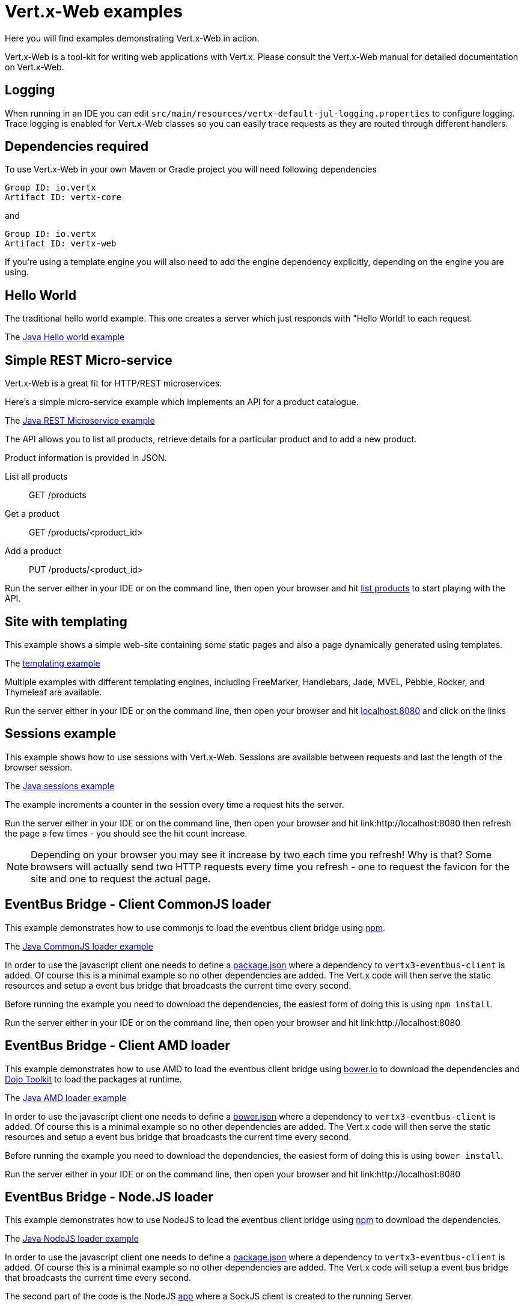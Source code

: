 = Vert.x-Web examples

Here you will find examples demonstrating Vert.x-Web in action.

Vert.x-Web is a tool-kit for writing web applications with Vert.x. Please consult the Vert.x-Web manual for detailed
documentation on Vert.x-Web.

== Logging

When running in an IDE you can edit `src/main/resources/vertx-default-jul-logging.properties` to configure logging.
Trace logging is enabled for Vert.x-Web classes so you can easily trace requests as they are routed through different
handlers.

== Dependencies required

To use Vert.x-Web in your own Maven or Gradle project you will need following dependencies

----
Group ID: io.vertx
Artifact ID: vertx-core
----

and

----
Group ID: io.vertx
Artifact ID: vertx-web
----

If you're using a template engine you will also need to add the engine dependency explicitly, depending on the engine
you are using.

== Hello World

The traditional hello world example. This one creates a server which just responds with "Hello World! to each request.

The link:src/main/java/io/vertx/example/web/helloworld/Server.java[Java Hello world example]

== Simple REST Micro-service

Vert.x-Web is a great fit for HTTP/REST microservices.

Here's a simple micro-service example which implements an API for a product catalogue.

The link:src/main/java/io/vertx/example/web/rest/SimpleREST.java[Java REST Microservice example]

The API allows you to list all products, retrieve details for a particular product and to add a new product.

Product information is provided in JSON.

List all products:: GET /products
Get a product:: GET /products/<product_id>
Add a product:: PUT /products/<product_id>

Run the server either in your IDE or on the command line, then open your browser and hit
link:http://localhost:8080/products[list products] to start playing with the API.

== Site with templating

This example shows a simple web-site containing some static pages and also a page dynamically generated using templates.

The link:src/main/java/io/vertx/example/web/templating/[templating example]

Multiple examples with different templating engines, including FreeMarker, Handlebars, Jade, MVEL, Pebble, Rocker,
and Thymeleaf are available.

Run the server either in your IDE or on the command line, then open your browser and hit
link:http://localhost:8080/[localhost:8080] and click on the links

== Sessions example

This example shows how to use sessions with Vert.x-Web. Sessions are available between requests and last the length of the
browser session.

The link:src/main/java/io/vertx/example/web/sessions/[Java sessions example]

The example increments a counter in the session every time a request hits the server.

Run the server either in your IDE or on the command line, then open your browser and hit
link:http://localhost:8080 then refresh the page a few times - you should see the hit count increase.

NOTE: Depending on your browser you may see it increase by two each time you refresh! Why is that? Some browsers will
actually send two HTTP requests every time you refresh - one to request the favicon for the site and one to request the
actual page.

== EventBus Bridge - Client CommonJS loader

This example demonstrates how to use commonjs to load the eventbus client bridge using link:http://npmjs.com[npm].

The link:src/main/java/io/vertx/example/web/vertxbus/commonjs[Java CommonJS loader example]

In order to use the javascript client one needs to define a link:src/main/java/io/vertx/example/web/vertxbus/commonjs/webroot/package.json[package.json]
where a dependency to `vertx3-eventbus-client` is added. Of course this is a minimal example so no other dependencies
are added. The Vert.x code will then serve the static resources and setup a event bus bridge that broadcasts the current
time every second.

Before running the example you need to download the dependencies, the easiest form of doing this is using `npm install`.

Run the server either in your IDE or on the command line, then open your browser and hit
link:http://localhost:8080

== EventBus Bridge - Client AMD loader

This example demonstrates how to use AMD to load the eventbus client bridge using link:http://bower.io[bower.io] to download the dependencies
and link:http://dojotoolkit.org[Dojo Toolkit] to load the packages at runtime.

The link:src/main/java/io/vertx/example/web/vertxbus/amd[Java AMD loader example]

In order to use the javascript client one needs to define a link:src/main/java/io/vertx/example/web/vertxbus/amd/webroot/bower.json[bower.json]
where a dependency to `vertx3-eventbus-client` is added. Of course this is a minimal example so no other dependencies
are added. The Vert.x code will then serve the static resources and setup a event bus bridge that broadcasts the current
time every second.

Before running the example you need to download the dependencies, the easiest form of doing this is using `bower install`.

Run the server either in your IDE or on the command line, then open your browser and hit
link:http://localhost:8080

== EventBus Bridge - Node.JS loader

This example demonstrates how to use NodeJS to load the eventbus client bridge using link:http://npmjs.com[npm] to download
the dependencies.

The link:src/main/java/io/vertx/example/web/vertxbus/node[Java NodeJS loader example]

In order to use the javascript client one needs to define a link:src/main/java/io/vertx/example/web/vertxbus/node/package.json[package.json]
where a dependency to `vertx3-eventbus-client` is added. Of course this is a minimal example so no other dependencies
are added. The Vert.x code will setup a event bus bridge that broadcasts the current time every second.

The second part of the code is the NodeJS link:src/main/java/io/vertx/example/web/vertxbus/node/index.js[app] where a SockJS
client is created to the running Server.

Before running the example you need to download the dependencies, the easiest form of doing this is using `npm install`.

Run the server either in your IDE or on the command line, then run the node client `npm start`.

== Real-time - client side event bus

This example demonstrates a full duplex connection between the browser and the server side.

The link:src/main/java/io/vertx/example/web/realtime/[Java real-time example]

The connection remains open so you can communicate easily between server and browser or server and browser by just sending
messages over the event bus, like you would on the server side.

It uses the SockJS event bus bridge to effectively extend the Vert.x event bus to the client side so you can
interact with server side event bus services from client side JavaScript. SocksJS gives a WebSocket-like API in client side
JavaScript even if the browser or network doesn't support WebSockets.

This is ideal for so-called _real-time_ web applications where you want quick, responsive communication between server
and client and you're probably rendering the user interface on the client side.

Run the server either in your IDE or on the command line, then open your browser and hit
link:http://localhost:8080

This serves the link:src/main/java/io/vertx/example/web/realtime/webroot/index.html[index page] which contains
some JavaScript which opens an event bus connection to the server.

When the connection is open, a handler is registered on the event bus against the address `news-feed`. When data
arrives in the handler the script just uses some simple JQuery to write the message to the page.

On the server side, in the link:src/main/java/io/vertx/example/web/realtime/Server.java[server] we set a periodic
timer that fires every second and sends a message to the `news-feed` address.

When you get the index page in your browser you should see it update every second as it receives a message.

== Real-time - chat service

This example demonstrates 2-way communication between the client and the server using the event bus bridge
and web sockets.

The link:src/main/java/io/vertx/example/web/chat/Server.java[Java real-time chat example]

The link:src/main/java/io/vertx/example/web/chat/webroot/index.html[index.html] file
bootstraps the vertxbus.js bridge from the client and uses jQuery to handle manipulating
the DOM and registering event handlers.

When you load the index page in a browser, you should see a div for chat messages and
an input field where you can enter your own messages. Typing in the input field and
pressing ENTER will cause the input to be sent via the event bus to the server. The server
will accept the message, prepend it with a timestamp and publish back to all registered
listeners (e.g. All connected clients). Take note of the addInboundPermitted and addOutboundPermitted
settings on the BridgeOptions object to be sure that you authorize the correct messages
to traverse the event bus bridge in the appropriate direction.

To run the example, run `Server.java` in your IDE by right clicking, or at the command line, and point your browser
at link:http://localhost:8080

== Auth example

This example shows a basic static web-site that contains both public pages and pages that are only accessible to
a logged in user.

The link:src/main/java/io/vertx/example/web/auth/[Java auth example]

Requests to paths starting with `/private/` will require login.

The example uses a simple auth service which gets user/password/role information from a properties file
`src/main/resources/vertx-users.properties`.

The type of login used here is redirect login. If a request is made to a private resource and the session isn't already
logged in a redirect will be sent to the browser causing it to load the login page. When the login form is submitted it
is handled by the form login handler which then redirects the browser back to the originally requested resource if login
was successful.

Run the server either in your IDE or on the command line, then open your browser and hit
link:http://localhost:8080 and click around the links

== Cookie example

This example shows a basic user Tracking system based on Cookies. On each page refresh a cookie is incremented with the
number of visits.

The link:src/main/java/io/vertx/example/web/cookie/[Java cookie example]

== CORS example

This example shows how to setup the CORS Handler. Cross-origin resource sharing (CORS) is a mechanism that allows
restricted resources (e.g. fonts, JavaScript, etc.) on a web page to be requested from another domain outside the domain
from which the resource originated.

The link:src/main/java/io/vertx/example/web/cors/[Java cors example]

CORS requests fall in two types, request that require a pre-flight check and requests that do not require it. HTTP GET
does not require such a check while other HTTP verbs do. When the CORS handler is active the `Origin` header is checked
to allow, disallow the request.

In order to run the example, you need to download the 2 example HTML pages and run them from your hard disk. If you are
using a modern browser when clicking on the links they will pop up the download pop-up, however this might not work for
older browsers.

If the CORS Handler is not present, then only the no preflight check call will work, since the browser will disallow the
POST.

Run the server either in your IDE or on the command line, then open your browser and hit
link:http://localhost:8080 and click around the links

== Upload example

This example shows a basic HTML form file upload and returns the upload metadata.

The link:src/main/java/io/vertx/example/web/upload/[Java upload example]

The home request will return a HTML form with a simple input type file and will upload the file in multipart encoding.
On submit the file will be handled by the `BodyHandler` and be available in the `RoutingContext` using the getter
`fileUploads`.

== HTML Form example

This example shows a basic HTML form web-site and a backend end point that just returns an customizable hello world
message.

The link:src/main/java/io/vertx/example/web/form/[Java form example]

Run the server either in your IDE or on the command line, then open your browser and hit
link:http://localhost:8080 and click around the links

== JWT example

This example shows a basic single page application that contains an API that is protected by a JWT.

The link:src/main/java/io/vertx/example/web/jwt/[Java jwt example]

Requests to paths starting with `/api/` will require a JWT token, except the excluded `/api/newToken`. This exclusion is
normally used as the login end point, however in this example we are not focusing on secure login end points and we just
return a new token for any request.

The application contains a simple form where you can request some data from the API if there is no token loaded then the
response is an `HTTP error 401`. When a token is loaded, then a successful response if received from the API.

Run the server either in your IDE or on the command line, then open your browser and hit
link:http://localhost:8080 and click around the links

== Blocking handler example

This example shows a blocking handler which blocks the calling thread for 5 seconds before calling the next handler
to serve the page.

Blocking handlers are run on a worker thread and don't block an event loop.

Run the server either in your IDE or on the command line, then open your browser and hit
link:http://localhost:8080 - after 5 seconds the response should arrive.

== Static web server example

This example shows a very simple web server which serves static files from disk.

The server can be run either in your IDE with the main class or at the command line.

== SQL Client example

This example shows a basic REST server backed by a SQL client. It is exactly the same as the REST client however its
data is persisted in a relational database using the asynchronous SQL client.

The link:src/main/java/io/vertx/example/web/sqlclient/[SQL client example]

Run the server either in your IDE or on the command line, then open your browser and hit
link:http://localhost:8080/products to get the list of products, or link:http://localhost:8080/products/0 for accessing
a product with id 0. In order to create new products use the POST method to link:http://localhost:8080/products

- curl http://localhost:8080/products
- curl http://localhost:8080/products/Spatula
- curl -X POST -H "Content-Type: application/json" -d '{"name":"Spoon","price":1.0,"weight":1.0}' http://localhost:8080/products

== Auth JDBC example

This example shows a basic static web-site that contains both public pages and pages that are only accessible to
a logged in user. This is a remake of the auth example, however using a different auth provider. In this case it
uses the JDBC Auth Provider.

The link:src/main/java/io/vertx/example/web/authjdbc/[Java authjdbc example]

Requests to paths starting with `/private/` will require login.

The username/password are loaded from the `setUpInitialData` method.

Run the server either in your IDE or on the command line, then open your browser and hit
link:http://localhost:8080 and click around the links

== Angular realtime example

This example shows a music store implemented with angular js, where all album data and orders are taken in realtime. The
example expects that there is a local instance of mongo db running.

It also demonstrates how to protect the even bus when used with a bridge using one `Auth Provider`.

The link:src/main/java/io/vertx/example/web/angular_realtime/[Java angular_realtime example]

The example uses a simple auth service which gets user/password/role information from a properties file
`src/main/resources/vertx-users.properties`.

Run the server either in your IDE or on the command line, then open your browser and hit
link:http://localhost:8080 and click around the links

== Programmatic Authentication examples

This examples shows how to use the Auth Handlers to protect resources by asserting if the user has the right authorities
to access the resource.

There are 2 implementations, one using the API to verify assertions, and a second where assertions are implemented in
code:

* link:src/main/java/io/vertx/example/web/authorisation/[Java authorisation example]
* link:src/main/java/io/vertx/example/web/custom_authorisation/[Java custom_authorisation example]

The example shows 4 resource that require different authorities:

* (none) link:http://localhost:8080/api/protected
* defcon1 link:http://localhost:8080/api/protected/defcon1
* defcon2 link:http://localhost:8080/api/protected/defcon2
* defcon3 link:http://localhost:8080/api/protected/defcon3

You can generate different tokens with different authorities and test it. The example html does not generate defcon3
tokens, in order to show that you cannot access the last resource.

Run the server either in your IDE or on the command line, then open your browser and hit
link:http://localhost:8080 and click around the links

== HTTP2

The HTTP2 example is a simplified http://http-test-2.frb.io/chuck-norris.html[Chuck Norris] test. The important thing to
note is that there is no API differences between HTTP1.1 and HTTP2 regarding web. The only change is the bootstrap of
the server.

The link:src/main/java/io/vertx/example/web/http2/Server.java[HTTP2 example]

== React.js Realtime chat

This example shows how you can integrate Vert.x EventBus SockJS bridge in a simple React.JS application. Since react is
written in ES6 + JSX you will need to use webpack to bundle you client application, for this run `npm install` to
install all the dependencies locally and later you can compile your client application with: `./node_modules/
.bin/webpack -p`

Important files to note:

* link:src/main/java/io/vertx/example/web/react/app-client.js[React app example]
* link:src/main/java/io/vertx/example/web/react/Server.java[Java Vert.x server]

Run the server either in your IDE or on the command line, then open your browser and hit
link:http://localhost:8080 and chat with a couple of browser windows!

== OAuth2

The OAuth2 example is a simplified interaction with GitHub OAuth2 server. It will
show how to secure and authenticate users, plus requesting specific authorities:

* `user:email`

Plus how to interact with secured resources using the user object directly.

The link:src/main/java/io/vertx/example/web/oauth2/Server.java[OAuth2 example]

== HTTP Request Validation and OpenAPI 3 Router Factory

The link:src/main/java/io/vertx/example/web/validation/ValidationExampleServer.java[ValidationExampleServer] is an
example of various usages of validation capabilities included in
link:http://vertx.io/docs/#web[Vert.x Web API Contract package]

The link:src/main/java/io/vertx/example/web/openapi3/OpenAPI3Server.java[OpenAPI3Server] is an example of
OpenAPI3RouterFactory, the interface to build your design driven router based on your OpenAPI specification.

== Web Proxy example

This example shows how to proxy requests to a external backend with Vert.x-Web. The backend is just a external server
that is not required to be hosted on the same computer. .

The link:src/main/java/io/vertx/example/web/proxy/[Java web proxy example]

The example redirects all plain requests to `/foo` on local port 8080 to port 7070.

A second example redirects after `HTTP Basic Authentication` all requests to `/private` on local port 8080 to port 7070.

NOTE: The backend for the second example is totally unprotected. The examples is showing that you can mix other handlers
with the `ProxyHandler` like you would on a typical vertx-web application.

== gRPC example

The link:src/main/java/io/vertx/example/web/grpc/helloworld/Server.java[Server] is an
example of integrating a routing gRPC traffic to a gRPC server.
